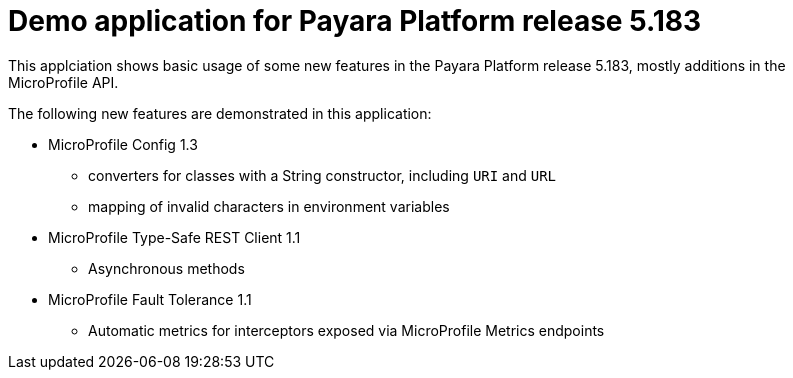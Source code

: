 = Demo application for Payara Platform release 5.183

This applciation shows basic usage of some new features in the Payara Platform release 5.183, mostly additions in the MicroProfile API.

The following new features are demonstrated in this application:

* MicroProfile Config 1.3
** converters for classes with a String constructor, including `URI` and `URL`
** mapping of invalid characters in environment variables
* MicroProfile Type-Safe REST Client 1.1
** Asynchronous methods
* MicroProfile Fault Tolerance 1.1
** Automatic metrics for interceptors exposed via MicroProfile Metrics endpoints
